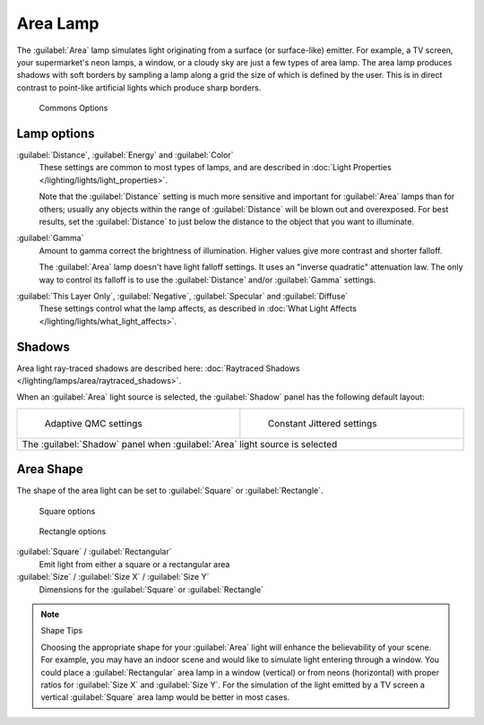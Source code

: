 
..    TODO/Review: {{review|im=examples}} .


Area Lamp
*********

The :guilabel:`Area` lamp simulates light originating from a surface (or surface-like)
emitter. For example, a TV screen, your supermarket's neon lamps, a window,
or a cloudy sky are just a few types of area lamp. The area lamp produces shadows with soft
borders by sampling a lamp along a grid the size of which is defined by the user.
This is in direct contrast to point-like artificial lights which produce sharp borders.


.. figure:: /images/25-Manual-Lighting-Lamps-Area-ComOptions.jpg
   :width: 308px
   :figwidth: 308px

   Commons Options


Lamp options
============

:guilabel:`Distance`, :guilabel:`Energy` and :guilabel:`Color`
   These settings are common to most types of lamps, and are described in :doc:`Light Properties </lighting/lights/light_properties>`.

   Note that the :guilabel:`Distance` setting is much more sensitive and important for :guilabel:`Area` lamps than for others; usually any objects within the range of :guilabel:`Distance` will be blown out and overexposed. For best results, set the :guilabel:`Distance` to just below the distance to the object that you want to illuminate.

:guilabel:`Gamma`
   Amount to gamma correct the brightness of illumination. Higher values give more contrast and shorter falloff.

   The :guilabel:`Area` lamp doesn't have light falloff settings. It uses an "inverse quadratic" attenuation law. The only way to control its falloff is to use the :guilabel:`Distance` and/or :guilabel:`Gamma` settings.

:guilabel:`This Layer Only`, :guilabel:`Negative`, :guilabel:`Specular` and :guilabel:`Diffuse`
   These settings control what the lamp affects, as described in :doc:`What Light Affects </lighting/lights/what_light_affects>`.


Shadows
=======

Area light ray-traced shadows are described here: :doc:`Raytraced Shadows </lighting/lamps/area/raytraced_shadows>`.

When an :guilabel:`Area` light source is selected,
the :guilabel:`Shadow` panel has the following default layout:


+---------------------------------------------------------------------------+--------------------------------------------------------------+
+.. figure:: /images/25-Manual-Lighting-Lamps-Area-AdapQMC.jpg              |.. figure:: /images/25-Manual-Lighting-Lamps-Area-ContJitt.jpg+
+   :width: 300px                                                           |   :width: 300px                                              +
+   :figwidth: 300px                                                        |   :figwidth: 300px                                           +
+                                                                           |                                                              +
+   Adaptive QMC settings                                                   |   Constant Jittered settings                                 +
+---------------------------------------------------------------------------+--------------------------------------------------------------+
+The :guilabel:`Shadow` panel when :guilabel:`Area` light source is selected                                                               +
+---------------------------------------------------------------------------+--------------------------------------------------------------+


Area Shape
==========

The shape of the area light can be set to :guilabel:`Square` or :guilabel:`Rectangle`.


.. figure:: /images/25-Manual-Lighting-Lamps-Area-Square.jpg
   :width: 308px
   :figwidth: 308px

   Square options


.. figure:: /images/25-Manual-Lighting-Lamps-Area-Rect.jpg
   :width: 308px
   :figwidth: 308px

   Rectangle options


:guilabel:`Square` / :guilabel:`Rectangular`
   Emit light from either a square or a rectangular area
:guilabel:`Size` / :guilabel:`Size X` / :guilabel:`Size Y`
   Dimensions for the :guilabel:`Square` or :guilabel:`Rectangle`


.. note:: Shape Tips

   Choosing the appropriate shape for your :guilabel:`Area` light will enhance the believability of your scene.
   For example, you may have an indoor scene and would like to simulate light entering through a window.
   You could place a :guilabel:`Rectangular` area lamp in a window (vertical) or from neons (horizontal)
   with proper ratios for :guilabel:`Size X` and :guilabel:`Size Y`. For the simulation of the light emitted by a
   TV screen a vertical :guilabel:`Square` area lamp would be better in most cases.



